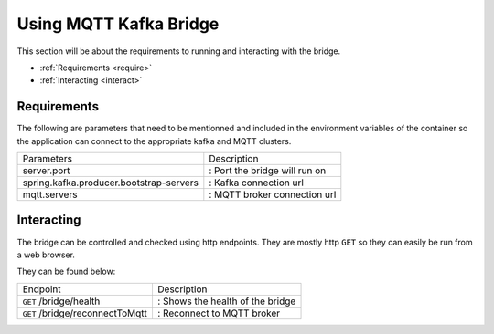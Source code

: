 .. _using:

Using MQTT Kafka Bridge
===========================

This section will be about the requirements to running and interacting with the bridge.

* :ref:`Requirements <require>`
* :ref:`Interacting <interact>`

.. _require:

Requirements
----------------------------

The following are parameters that need to be mentionned and included in the environment variables of the container so the application can connect to the appropriate kafka and MQTT clusters.

+-----------------------------------------+-------------------------------+
| Parameters                              | Description                   |
+-----------------------------------------+-------------------------------+
| server.port                             | : Port the bridge will run on |
+-----------------------------------------+-------------------------------+
| spring.kafka.producer.bootstrap-servers | : Kafka connection url        |
+-----------------------------------------+-------------------------------+
| mqtt.servers                            | : MQTT broker connection url  |
+-----------------------------------------+-------------------------------+


.. _interact:

Interacting
----------------------------

The bridge can be controlled and checked using http endpoints.
They are mostly http ``GET`` so they can easily be run from a web browser.

They can be found below:

+---------------------------------+----------------------------------+
| Endpoint                        | Description                      |
+---------------------------------+----------------------------------+
| ``GET`` /bridge/health          | : Shows the health of the bridge |
+---------------------------------+----------------------------------+
| ``GET`` /bridge/reconnectToMqtt | : Reconnect to MQTT broker       |
+---------------------------------+----------------------------------+
